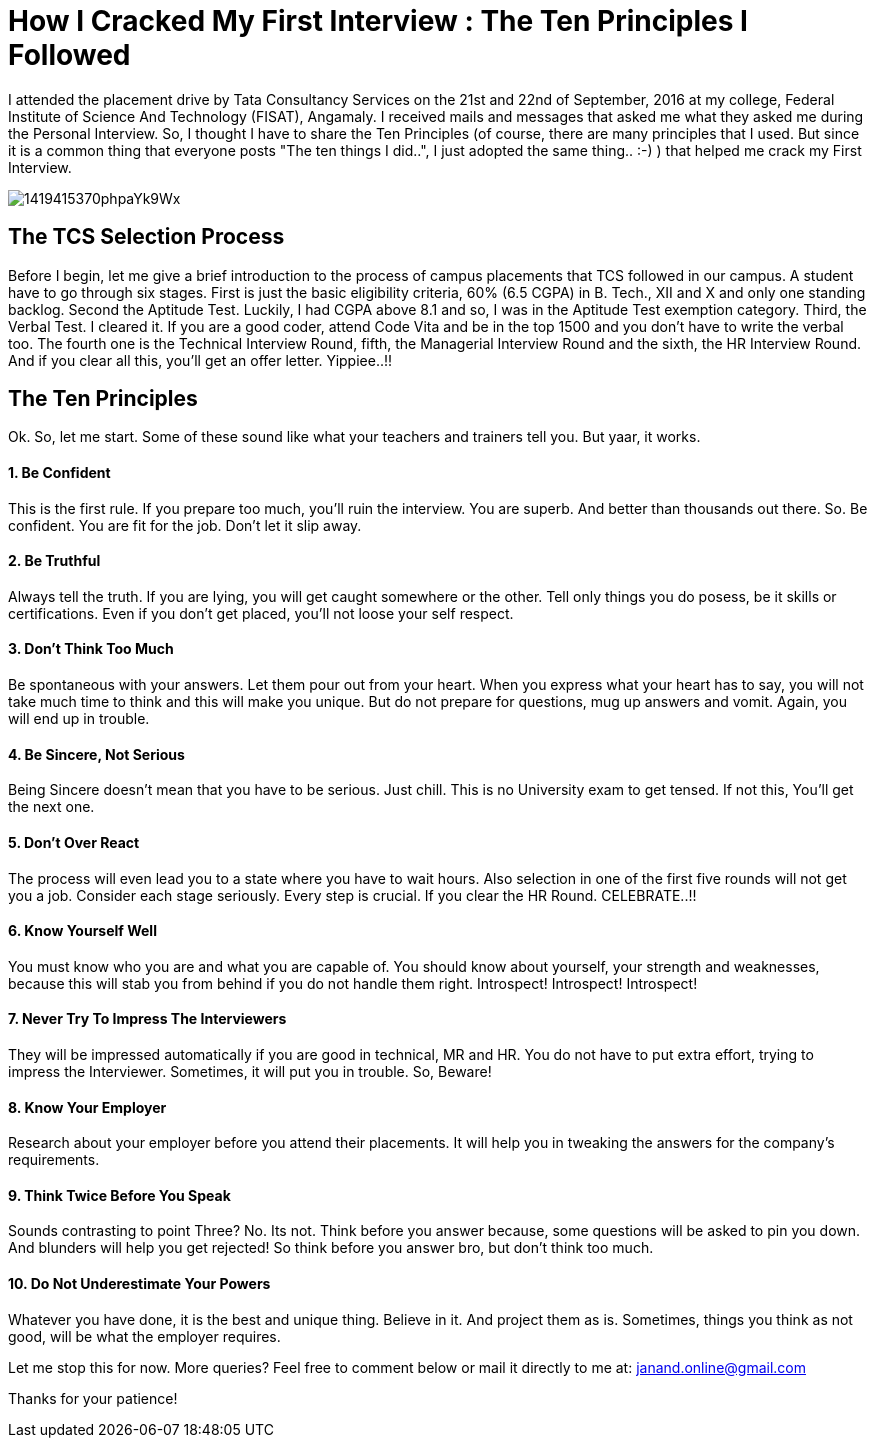 = How I Cracked My First Interview : The Ten Principles I Followed

I attended the placement drive by Tata Consultancy Services on the 21st and 22nd of September, 2016 at my college, Federal Institute of Science And Technology (FISAT), Angamaly. I received mails and messages that asked me what they asked me during the Personal Interview. So, I thought I have to share the Ten Principles (of course, there are many principles that I used. But since it is a common thing that everyone posts "The ten things I did..", I just adopted the same thing.. :-) ) that helped me crack my First Interview.

image:http://images.shiksha.com/mediadata/images/articles/1419415370phpaYk9Wx.jpeg[]

== The TCS Selection Process

Before I begin, let me give a brief introduction to the process of campus placements that TCS followed in our campus. A student have to go through six stages. First is just the basic eligibility criteria, 60% (6.5 CGPA) in B. Tech., XII and X and only one standing backlog. Second the Aptitude Test. Luckily, I had CGPA above 8.1 and so, I was in the Aptitude Test exemption category. Third, the Verbal Test. I cleared it. If you are a good coder, attend Code Vita and be in the top 1500 and you don't have to write the verbal too. The fourth one is the Technical Interview Round, fifth, the Managerial Interview Round and the sixth, the HR Interview Round. And if you clear all this, you'll get an offer letter. Yippiee..!!

== The Ten Principles

Ok. So, let me start. Some of these sound like what your teachers and trainers tell you. But yaar, it works.

==== 1. Be Confident

This is the first rule. If you prepare too much, you'll ruin the interview. You are superb. And better than thousands out there. So. Be confident. You are fit for the job. Don't let it slip away.

==== 2. Be Truthful

Always tell the truth. If you are lying, you will get caught somewhere or the other. Tell only things you do posess, be it skills or certifications. Even if you don't get placed, you'll not loose your self respect.

==== 3. Don't Think Too Much

Be spontaneous with your answers. Let them pour out from your heart. When you express what your heart has to say, you will not take much time to think and this will make you unique. But do not prepare for questions, mug up answers and vomit. Again, you will end up in trouble.

==== 4. Be Sincere, Not Serious

Being Sincere doesn't mean that you have to be serious. Just chill. This is no University exam to get tensed. If not this, You'll get the next one.

==== 5. Don't Over React

The process will even lead you to a state where you have to wait hours. Also selection in one of the first five rounds will not get you a job. Consider each stage seriously. Every step is crucial. If you clear the HR Round. CELEBRATE..!!

==== 6. Know Yourself Well

You must know who you are and what you are capable of. You should know about yourself, your strength and weaknesses, because this will stab you from behind if you do not handle them right. Introspect! Introspect! Introspect!

==== 7. Never Try To Impress The Interviewers

They will be impressed automatically if you are good in technical, MR and HR. You do not have to put extra effort, trying to impress the Interviewer. Sometimes, it will put you in trouble. So, Beware!

==== 8. Know Your Employer

Research about your employer before you attend their placements. It will help you in tweaking the answers for the company's requirements.

==== 9. Think Twice Before You Speak

Sounds contrasting to point Three? No. Its not. Think before you answer because, some questions will be asked to pin you down. And blunders will help you get rejected! So think before you answer bro, but don't think too much.

==== 10. Do Not Underestimate Your Powers

Whatever you have done, it is the best and unique thing. Believe in it. And project them as is. Sometimes, things you think as not good, will be what the employer requires.

Let me stop this for now. More queries? Feel free to comment below or mail it directly to me at: janand.online@gmail.com

Thanks for your patience!